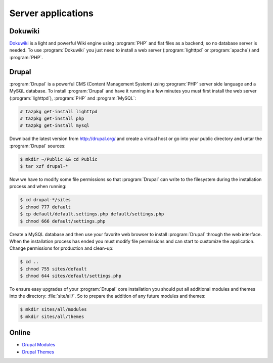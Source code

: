 .. http://doc.slitaz.org/en:handbook:server-apps
.. en/handbook/server-apps.txt · Last modified: 2010/07/08 17:14 (external edit)

.. _handbook server-apps:

Server applications
===================


Dokuwiki
--------

`Dokuwiki <http://www.dokuwiki.org/>`_ is a light and powerful Wiki engine using :program:`PHP` and flat files as a backend; so no database server is needed.
To use :program:`Dokuwiki` you just need to install a web server (:program:`lighttpd` or :program:`apache`) and :program:`PHP`.


.. _handbook server-apps drupal:

Drupal
------

:program:`Drupal` is a powerful CMS (Content Management System) using :program:`PHP` server side language and a MySQL database.
To install :program:`Drupal` and have it running in a few minutes you must first install the web server (:program:`lighttpd`), :program:`PHP` and :program:`MySQL`:

.. code-block:: console

   # tazpkg get-install lighttpd
   # tazpkg get-install php
   # tazpkg get-install mysql

Download the latest version from http://drupal.org/ and create a virtual host or go into your public directory and untar the :program:`Drupal` sources:

.. code-block:: console

   $ mkdir ~/Public && cd Public
   $ tar xzf drupal-*

Now we have to modify some file permissions so that :program:`Drupal` can write to the filesystem during the installation process and when running:

.. code-block:: console

   $ cd drupal-*/sites
   $ chmod 777 default
   $ cp default/default.settings.php default/settings.php
   $ chmod 666 default/settings.php

Create a MySQL database and then use your favorite web browser to install :program:`Drupal` through the web interface.
When the installation process has ended you must modify file permissions and can start to customize the application.
Change permissions for production and clean-up:

.. code-block:: console

   $ cd ..
   $ chmod 755 sites/default
   $ chmod 644 sites/default/settings.php

To ensure easy upgrades of your :program:`Drupal` core installation you should put all additional modules and themes into the directory: :file:`site/all/`.
So to prepare the addition of any future modules and themes:

.. code-block:: console

   $ mkdir sites/all/modules
   $ mkdir sites/all/themes


Online
------

* `Drupal Modules <http://drupal.org/project/modules>`_
* `Drupal Themes <http://drupal.org/project/themes>`_
